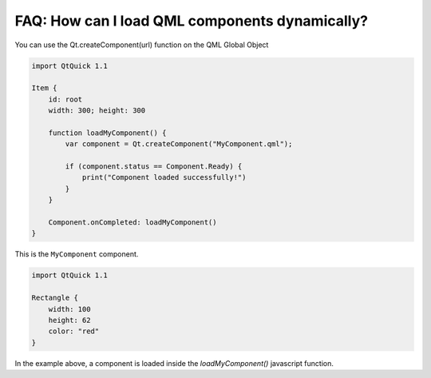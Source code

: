 ..
    ---------------------------------------------------------------------------
    Copyright (C) 2012 Digia Plc and/or its subsidiary(-ies).
    All rights reserved.
    This work, unless otherwise expressly stated, is licensed under a
    Creative Commons Attribution-ShareAlike 2.5.
    The full license document is available from
    http://creativecommons.org/licenses/by-sa/2.5/legalcode .
    ---------------------------------------------------------------------------

FAQ: How can I load QML components dynamically?
===============================================

You can use the  Qt.createComponent(url) function on the QML Global Object

.. code-block:: js

    import QtQuick 1.1

    Item {
        id: root
        width: 300; height: 300

        function loadMyComponent() {
            var component = Qt.createComponent("MyComponent.qml");

            if (component.status == Component.Ready) {
                print("Component loaded successfully!")
            }
        }

        Component.onCompleted: loadMyComponent()
    }

This is the ``MyComponent`` component.

.. code-block:: js

    import QtQuick 1.1

    Rectangle {
        width: 100
        height: 62
        color: "red"
    }


In the example above, a component is loaded inside the `loadMyComponent()` javascript function.
